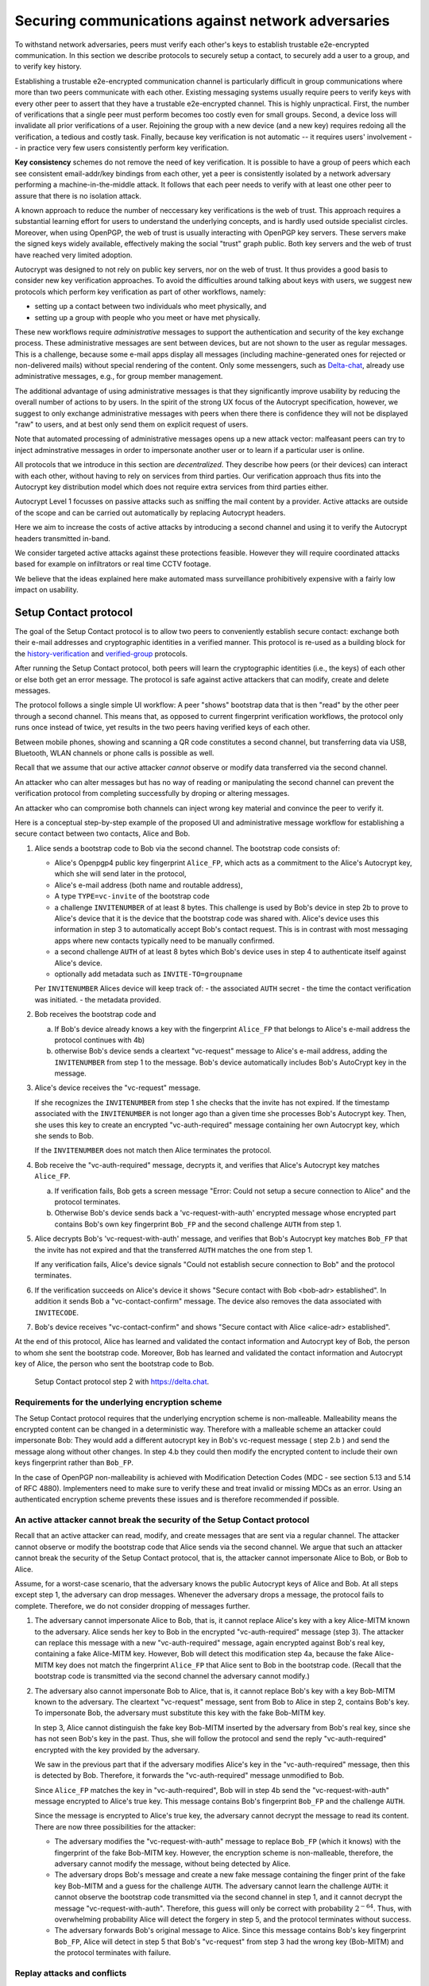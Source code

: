 .. raw:: latex

    \newpage

Securing communications against network adversaries
===================================================

To withstand network adversaries,
peers must verify each other's keys
to establish trustable e2e-encrypted communication. In this section we describe
protocols to securely setup a contact, to securely add a user to a group, and
to verify key history.

Establishing a trustable e2e-encrypted communication channel is
particularly difficult
in group communications
where more than two peers communicate with each other.
Existing messaging systems usually require peers to verify keys with every other
peer to assert that they have a trustable e2e-encrypted channel.
This is highly unpractical.
First,
the number of verifications that a single peer must perform becomes
too costly even for small groups.
Second, a device loss will invalidate all prior verifications of a user.
Rejoining the group with a new device (and a new key)
requires redoing all the verification,
a tedious and costly task.
Finally,
because key verification is not automatic --
it requires users' involvement --
in practice very few users consistently perform key verification.

**Key consistency** schemes do not remove the need
of key verification.
It is possible
to have a group of peers
which each see consistent email-addr/key bindings from each other,
yet a peer is consistently isolated
by a network adversary performing a machine-in-the-middle attack.
It follows
that each peer needs to verify with at least one other peer
to assure that there is no isolation attack.

A known approach
to reduce the number of neccessary key verifications
is the web of trust.
This approach requires a substantial learning effort for users
to understand the underlying concepts,
and is hardly used outside specialist circles.
Moreover, when using OpenPGP,
the web of trust is usually interacting with OpenPGP key servers.
These servers make the signed keys widely available,
effectively making the social "trust" graph public.
Both key servers and the web of trust have reached very limited adoption.

Autocrypt was designed
to not rely on public key servers,
nor on the web of trust.
It thus provides a good basis
to consider new key verification approaches.
To avoid the difficulties around talking about keys with users,
we suggest new protocols
which perform key verification as part of other workflows,
namely:

- setting up a contact between two individuals who meet physically, and

- setting up a group with people who you meet or have met physically.

These new workflows require *administrative* messages
to support the authentication and security of the key exchange process.
These administrative messages are sent between devices,
but are not shown to the user as regular messages.
This is a challenge,
because some e-mail apps display all messages
(including machine-generated ones for rejected or non-delivered mails)
without special rendering of the content.
Only some messengers,
such as `Delta-chat <https://delta.chat>`_,
already use administrative messages, e.g., for group member management.

The additional advantage of using administrative messages is
that they significantly improve usability by reducing the overall number of actions
to by users.
In the spirit of the strong UX focus of the Autocrypt specification,
however,
we suggest
to only exchange administrative messages with peers
when there there is confidence they will not be displayed "raw" to users,
and at best only send them on explicit request of users.

Note that automated processing of administrative messages
opens up a new attack vector:
malfeasant peers can try to inject adminstrative messages
in order
to impersonate another user or
to learn if a particular user is online.

All protocols that we introduce in this section are *decentralized*.
They describe
how peers (or their devices) can interact with each other,
without having to rely on services from third parties.
Our verification approach thus fits into the Autocrypt key distribution model
which does not require extra services from third parties either.

Autocrypt Level 1 focusses on passive attacks
such as sniffing the mail content
by a provider.
Active attacks are outside of the scope
and can be carried out automatically
by replacing Autocrypt headers.

Here we aim to increase the costs of active attacks
by introducing a second channel
and using it to verify the Autocrypt headers
transmitted in-band.

We consider targeted active attacks
against these protections feasible.
However they will require coordinated attacks
based for example on infiltrators or real time CCTV footage.

We believe
that the ideas explained here
make automated mass surveillance prohibitively expensive
with a fairly low impact on usability.


.. _`setup-contact`:

Setup Contact protocol
-----------------------------------------

The goal of the Setup Contact protocol is
to allow two peers to conveniently establish secure contact:
exchange both their e-mail addresses and cryptographic identities in a verified manner.
This protocol is re-used
as a building block
for the `history-verification`_ and `verified-group`_ protocols.

After running the Setup Contact protocol,
both peers will learn the cryptographic identities (i.e., the keys) of each other
or else both get an error message.
The protocol is safe against active attackers that can modify, create and delete
messages.

The protocol follows a single simple UI workflow:
A peer "shows" bootstrap data
that is then "read" by the other peer through a second channel.
This means that,
as opposed to current fingerprint verification workflows,
the protocol only runs once instead of twice,
yet results in the two peers having verified keys of each other.

Between mobile phones,
showing and scanning a QR code
constitutes a second channel,
but transferring data via USB, Bluetooth, WLAN channels or phone calls
is possible as well.

Recall that
we assume that
our active attacker *cannot* observe or modify data transferred
via the second channel.

An attacker who can alter messages
but has no way of reading or manipulating the second channel
can prevent the verification protocol
from completing successfully
by droping or altering messages.

An attacker who can compromise both channels
can inject wrong key material
and convince the peer to verify it.

Here is a conceptual step-by-step example
of the proposed UI and administrative message workflow
for establishing a secure contact between two contacts,
Alice and Bob.

1. Alice sends a bootstrap code to Bob via the second channel.
   The bootstrap code consists of:

   - Alice's Openpgp4 public key fingerprint ``Alice_FP``,
     which acts as a commitment to the
     Alice's Autocrypt key, which she will send later in the protocol,

   - Alice's e-mail address (both name and routable address),

   - A type ``TYPE=vc-invite`` of the bootstrap code

   - a challenge ``INVITENUMBER`` of at least 8 bytes.
     This challenge is used by Bob's device in step 2b
     to prove to Alice's device
     that it is the device that the bootstrap code was shared with.
     Alice's device uses this information in step 3
     to automatically accept Bob's contact request.
     This is in contrast with most messaging apps
     where new contacts typically need to be manually confirmed.

   - a second challenge ``AUTH`` of at least 8 bytes
     which Bob's device uses in step 4
     to authenticate itself against Alice's device.

   - optionally add metadata such as ``INVITE-TO=groupname``

   Per ``INVITENUMBER`` Alices device will keep track of:
   - the associated ``AUTH`` secret
   - the time the contact verification was initiated.
   - the metadata provided.

2. Bob receives the bootstrap code and

   a) If Bob's device already knows a key with the fingerprint ``Alice_FP``
      that
      belongs to Alice's e-mail address the protocol continues with 4b)

   b) otherwise Bob's device sends
      a cleartext "vc-request" message to Alice's e-mail address,
      adding the ``INVITENUMBER`` from step 1 to the message.
      Bob's device automatically includes Bob's AutoCrypt key in the message.

3. Alice's device receives the "vc-request" message.

   If she recognizes the ``INVITENUMBER`` from step 1
   she checks that the invite has not expired.
   If the timestamp associated with the ``INVITENUMBER``
   is not longer ago than a given time
   she processes Bob's Autocrypt key.
   Then, she uses this key
   to create an encrypted "vc-auth-required" message
   containing her own Autocrypt key, which she sends to Bob.

   If the ``INVITENUMBER`` does not match
   then Alice terminates the protocol.

4. Bob receive the "vc-auth-required" message,
   decrypts it,
   and verifies that Alice's Autocrypt key matches ``Alice_FP``.

   a) If verification fails,
      Bob gets a screen message
      "Error: Could not setup a secure connection to Alice"
      and the protocol terminates.

   b) Otherwise Bob's device sends back
      a 'vc-request-with-auth' encrypted message
      whose encrypted part contains
      Bob's own key fingerprint ``Bob_FP``
      and the second challenge ``AUTH`` from step 1.

5. Alice decrypts Bob's 'vc-request-with-auth' message,
   and verifies
   that Bob's Autocrypt key matches ``Bob_FP``
   that the invite has not expired
   and that the transferred ``AUTH`` matches the one from step 1.

   If any verification fails,
   Alice's device signals
   "Could not establish secure connection to Bob"
   and the protocol terminates.

6. If the verification succeeds on Alice's device it shows
   "Secure contact with Bob <bob-adr> established".
   In addition it sends Bob a "vc-contact-confirm" message.
   The device also removes the data associated with ``INVITECODE``.

7. Bob's device receives "vc-contact-confirm" and shows
   "Secure contact with Alice <alice-adr> established".


At the end of this protocol,
Alice has learned and validated the contact information and Autocrypt key of Bob,
the person to whom she sent the bootstrap code.
Moreover,
Bob has learned and validated the contact information and Autocrypt key of Alice,
the person who sent the bootstrap code to Bob.

.. figure:: ../images/secure_channel_foto.jpg
   :width: 200px

   Setup Contact protocol step 2 with https://delta.chat.


Requirements for the underlying encryption scheme
~~~~~~~~~~~~~~~~~~~~~~~~~~~~~~~~~~~~~~~~~~~~~~~~~

The Setup Contact protocol requires that
the underlying encryption scheme is non-malleable.
Malleability means the encrypted content can be changed in a deterministic way.
Therefore with a malleable scheme an attacker could impersonate Bob:
They would add a different autocrypt key in Bob's vc-request message ( step 2.b )
and send the message along without other changes.
In step 4.b they could then modify the encrypted content to include
their own keys fingerprint rather than ``Bob_FP``.

..
  TODO: In case of such an attack
  the OpenPGP signature on the message body
  would be with Bob's original key.
  We could check the signature is made with the right key
  rather than adding the additional, somewhat redundant Bob_FP.

In the case of OpenPGP non-malleability is achieved
with Modification Detection Codes (MDC - see section 5.13 and 5.14 of RFC 4880).
Implementers need to make sure
to verify these
and treat invalid or missing MDCs as an error.
Using an authenticated encryption scheme prevents these issues
and is therefore recommended if possible.

An active attacker cannot break the security of the Setup Contact protocol
~~~~~~~~~~~~~~~~~~~~~~~~~~~~~~~~~~~~~~~~~~~~~~~~~~~~~~~~~~~~~~~~~~~~~~~~~~

..
  TODO: Network adversaries *can* learn who is authenticating with whom

Recall that an active attacker can
read, modify, and create messages
that are sent via a regular channel.
The attacker cannot observe or modify the bootstrap code
that Alice sends via the second channel.
We argue that such an attacker cannot
break the security of the Setup Contact protocol,
that is, the attacker cannot
impersonate Alice to Bob, or Bob to Alice.

Assume,
for a worst-case scenario,
that the adversary knows the public Autocrypt keys of Alice and Bob.
At all steps except step 1,
the adversary can drop messages.
Whenever the adversary drops a message,
the protocol fails to complete.
Therefore,
we do not consider dropping of messages further.

1. The adversary cannot impersonate Alice to Bob,
   that is,
   it cannot replace Alice's key with a key Alice-MITM known to the adversary.
   Alice sends her key to Bob in the encrypted "vc-auth-required" message
   (step 3).
   The attacker can replace this message with a new "vc-auth-required" message,
   again encrypted against Bob's real key,
   containing a fake Alice-MITM key.
   However, Bob will detect this modification step 4a,
   because the fake Alice-MITM key does not match
   the fingerprint ``Alice_FP``
   that Alice sent to Bob in the bootstrap code.
   (Recall that the bootstrap code is transmitted
   via the second channel
   the adversary cannot modify.)

2. The adversary also cannot impersonate Bob to Alice,
   that is,
   it cannot replace Bob's key with a key Bob-MITM known to the adversary.
   The cleartext "vc-request" message, sent from Bob to Alice in step 2,
   contains Bob's key.
   To impersonate Bob,
   the adversary must substitute this key with
   the fake Bob-MITM key.

   In step 3,
   Alice cannot distinguish the fake key Bob-MITM inserted by the adversary
   from Bob's real key,
   since she has not seen Bob's key in the past.
   Thus, she will follow the protocol
   and send the reply "vc-auth-required" encrypted with the key provided by the
   adversary.

   We saw in the previous part that
   if the adversary modifies Alice's key in the "vc-auth-required" message,
   then this is detected by Bob.
   Therefore,
   it forwards the "vc-auth-required" message unmodified to Bob.

   Since ``Alice_FP`` matches the key in "vc-auth-required",
   Bob will in step 4b
   send the "vc-request-with-auth" message encrypted to Alice's true key.
   This message contains
   Bob's fingerprint ``Bob_FP`` and the challenge ``AUTH``.

   Since the message is encrypted to Alice's true key,
   the adversary cannot decrypt the message
   to read its content.
   There are now three possibilities for the attacker:

   * The adversary modifies
     the "vc-request-with-auth" message
     to replace ``Bob_FP`` (which it knows) with the fingerprint of the fake
     Bob-MITM key.
     However,
     the encryption scheme is non-malleable,
     therefore,
     the adversary cannot modify the message, without being detected by Alice.

   * The adversary drops Bob's message and
     create a new fake message containing
     the finger print of the fake key Bob-MITM and
     a guess for the challenge ``AUTH``.
     The adversary cannot learn the challenge ``AUTH``:
     it cannot observe the bootstrap code
     transmitted via the second channel in step 1,
     and it cannot decrypt the message "vc-request-with-auth".
     Therefore,
     this guess will only be correct with probability :math:`2^{-64}`.
     Thus, with overwhelming probability
     Alice will detect the forgery in step 5,
     and the protocol terminates without success.

   * The adversary forwards Bob's original message to Alice.
     Since this message contains Bob's key fingerprint ``Bob_FP``,
     Alice will detect in step 5
     that Bob's "vc-request" from step 3 had the wrong key (Bob-MITM)
     and the protocol terminates with failure.


Replay attacks and conflicts
~~~~~~~~~~~~~~~~~~~~~~~~~~~~

Alices device records the time a contact verification was initiated.
It also verifies it has not expired and clears the data after
completion.
This prevents replay attacks.
Replay attacks could be used to make Alices device switch back
to an old compromised key of Bob.

Limiting an invite to a single use
reduces the impact of a QR-code
being exposed to an attacker:
If the attacker manages to authenticate faster than Bob
they can impersonate Bob to Alice.
However Bob will see an error message.
If the QR-code could be reused
the attacker could successfully authenticate.
Alice would have two verified contacts
and Bob would not see any difference to a successful
connection attempt.

Furthermore a compromise of Bob's device
would allow registering other email addresses
as verified contacts with Alice.


Business Cards
~~~~~~~~~~~~~~

QR-codes similar to the ones used for verified contact
could be used to print on business cards.

Since business cards are usually not treated as confidential
they can only serve
to authenticate the issuer of the business card (Alice)
and not the recipient (Bob).

However as `discussed on the messaging@moderncrypto mailing list`_
the verification of a short code at the end of the protocol
can extend it to also protect against leakage of the QR-code.
This may also be desirable
for users who face active surveillance in real life
and therefor cannot assume
that scanning the QR-code is confidential.

.. _`discussed on the messaging@moderncrypto mailing list`: https://moderncrypto.org/mail-archive/messaging/2018/002544.html

Open Questions
~~~~~~~~~~~~~~

- (how) can messengers such as Delta.chat
  make "verified" and "opportunistic" contact requests
  be indistinguishable from the network layer?

- (how) could other mail apps such as K-9 Mail / OpenKeychain learn
  to speak the "setup contact" protocol?

.. _`verified-group`:

Verified Group protocol
-----------------------

We introduce a new secure **verified group** that enables secure
communication among the members of the group.
Verified groups provide these simple to understand properties:

..
  TODO: Does autocrypt also protect against modification of group messages?

1. All messages in a verified group are end-to-end encrypted
   and secure against active attackers.
   In particular,
   neither a passive eavesdropper,
   nor an attactive network attacker
   (e.g., capable of man-in-the-middle attacks)
   can read or modify messages.

2. There are never any warnings about changed keys (like in Signal)
   that could be clicked away or cause worry.
   Rather, if a group member loses her device or her key,
   then she also looses the ability
   to read from or write
   to the verified group.
   To regain access,
   this user must join the group again
   by finding one group member and perform a "secure-join" as described below.


Verifying a contact to prepare joining a group
~~~~~~~~~~~~~~~~~~~~~~~~~~~~~~~~~~~~~~~~~~~~~~

The goal of the secure-join protocol is
to let Alice make Bob a member (i.e., let Bob join) a verified group
of which Alice is a member.
Alice may have created the group
or become a member prior to the addition of Bob.

In order to add Bob to the group
Alice has to verify him as a contact
if she has not done so yet.
We use this message exchange
to also ask Bob wether he agrees to becoming part of the group.

The protocol re-uses the first five steps of the `setup-contact`_ protocol
so that Alice and Bob verify each other's keys.
To ask for Bob's explicit consent we
indicate that the messages are part of the verified group protocol,
and include the group's identifier
in the metadata part of the bootstrap code.

More precisely:

- in step 1 Alice adds the metadata
  ``INVITE=<groupname>``.
  Where ``<groupname>`` is the name of the group ``GROUP``.

- in step 2 Bob manually confirms he wants to join ``GROUP``
  before his device sends the ``vc-request`` message.
  If Bob declines processing aborts.

- in step 5 Alice looks up the metadata
  associated with the ``INVITENUMBER``.
  If Alice sees the ``INVITE=<groupname>``
  but is not part of the group anymore
  she aborts the joining process
  (without sending another message).

If no failure occurred up to this point,
Alice and Bob have verified each other's keys,
and Alice knows that Bob wants to join the group ``GROUP``.

The protocol then continues as described in the following section
(steps 6 and 7 of the `setup-contact`_ are not used).

Joining a verified group ("secure-join")
~~~~~~~~~~~~~~~~~~~~~~~~~~~~~~~~~~~~~~~~

In order to add Bob to a group Alice first needs to make sure
she has a verified key for Bob.
This is the case if Bob already was a verified contact
or Alice performed the steps described in the previous section.

Now she needs to inform the group that Bob should be added.
Bob needs to confirm everything worked:

a. Alice broadcasts an encrypted "vg-member-added" message to all members of
   ``GROUP`` (including Bob),
   gossiping the Autocrypt keys of all members (including Bob).

b. Bob receives the encrypted "vg-member-added" message.
   Bob's device verifies:

     * The encryption and Alices signature are intact.

     * Alice may invite Bob to a verified group.
       That is she is a verified contact of Bob.

   If any of the checks fail processing aborts.
   Otherwise the device learns
   all the keys and e-mail addresses of group members.
   Bob's device sends
   a final "vg-member-added-received" message to Alice's device.
   Bob's device shows
   "You successfully joined the verified group ``GROUP``".

c. Any other group member that receives the encrypted "vg-member-added" message
   will process the gossiped key through autocrypt gossip mechanisms.
   In addition they verify:

   * The encryption and Alices signature are intact.

   * They are themselves a member of ``GROUP``.

   * Alice is a member of ``GROUP``.

   If any of the checks fail processing aborts.
   Otherwise they will add Bob to their list of group members
   and mark the gossiped key as verified in the context of this group.

d. Alice's device receives the "vg-member-added-received" reply from Bob
   and shows a screen
   "Bob <email-address> securely joined group ``GROUP``"

Bob and Alice may now both invite and add more members
which in turn can add more members.
The described secure-join workflow guarantees
that all members of the group have been verified with at least one member.
The broadcasting of keys further ensures
that all members are fully connected.

.. figure:: ../images/join_verified_group.jpg
   :width: 200px

   Join-Group protocol at step 2 with https://delta.chat.

Strategies for verification reuse
~~~~~~~~~~~~~~~~~~~~~~~~~~~~~~~~~

Since we retrieve keys for verified groups from peers
we have to choose wether we want to trust our peers
to verify the keys correctly.

One of the shortcomings of the web of trust
is that it's mental model is hard to understand
and make practical use of.
We therefore do not ask the user questions
about how much they trust their peers.

Therefore two strategies remain
that have different security implications:

- **Restricting verification reuse accross groups**
  Since we share the content of the group
  with all group members
  we can also trust them
  to verify the keys used for the group.

  If they wanted to leak the content they could do so anyway.

  However if we want
  to reuse keys from one verified group
  to form a different one
  the peer who originally verified the key
  may not be part of the new group.

  If the verifier is "malicious"
  and colludes with an attacker in a MITM position,
  they can inject a MITM key as the verified key.
  Reusing the key in the context of another group
  would allow MITM attacks on that group.

  This can be prevented by restricting
  the invitation to verified groups
  to verified contacts
  and limiting the scope
  of keys from member-added messages
  to the corresponding group.

- **Ignoring infiltrators, focusing on message transport attacks first**
  One may also choose to not consider advanced attacks
  in which an "infiltrator" peer collaborates with an evil provider
  to intercept/read messages.

  In this case keys can be reused accross verified groups.
  Active attacks from an adversary
  who can only modify messages in the first channel
  are still impossible.

  A malicious verified contact may inject MITM keys.
  Say Bob when adding Carol as a new member,
  sends a prepared MITM key.
  We refer to this as a Bob in the middle attack
  to illustrate that a peer is involved in the attack.

  We note,
  that Bob, will have to sign the message
  containing the gossip fake keys.
  If Carol performs a verification with Alice,
  she can use Bob's signature to prove
  that Bob gossiped the wrong key for Alice.

  Trusting all peers to verify keys
  also allows faster recovery
  from device loss.
  Say Alice lost her device
  and Bob verified the new key.
  Once Bob announced the new key in a verified group including Carol
  Carol could send the key to further verified groups
  that Bob is not part of.

Dealing with key loss and compromise
~~~~~~~~~~~~~~~~~~~~~~~~~~~~~~~~~~~~

If a user looses their device
they can setup a new device
and regain access to their inbox.
However they may loose their secret key.

They can generate a new key pair.
Autocrypt will distribute their new public key
in the Autocrypt headers
and opportunistic encryption will switch to it automatically.

Verified groups will remain unreadable
until the user verifies a contact from that group.
Then the contact can update the key used in the group.
This happens by sending a "vg-member-added" message
to the group.
Since the email address of that user remains the same
the old key will be replaced by the new one.

Implementers may decide
wether the recipients of such key updates
propagate them to other groups
they share with the user in question.
If they do this will speed up the recovery from device loss.
However it also allows Bob-in-the-middle attacks
that replace the originally verified keys.
So the decision needs to be based on the threat model of the app
and the strategy picked for verification reuse

In the case of **key compromise**
more care needs to be taken.
Since network attackers can drop messages
they can also drop the "vg-member-added" message
that was meant to replace a compromised key.

Therefor an key update due to key compromise
requires a confirmation
by all other members of the group,
that they received the update.

As long as only one key is compromised
at a time
this can happen in band
since the established verified keys
will be required to sign the confirmations.

User testing will be required
to learn how to best guide users
in this situation.

Notes on the verified group protocol
~~~~~~~~~~~~~~~~~~~~~~~~~~~~~~~~~~~~

- **More Asynchronous UI flow**:
  All steps after 2 (the sending of adminstrative messages)
  could happen asynchronously and in the background.
  This might be useful because e-mail providers often delay initial messages
  ("greylisting") as mitigation against spam.
  The eventual outcomes ("Could not establish verified connection"
  or "successful join") can be delivered in asynchronous notifications
  towards Alice and Bob.
  These can include a notification
  "verified join failed to complete"
  if messages do not arrive within a fixed time frame.
  In practise this means that secure joins can be concurrent.
  A member can show the "Secure Group invite" to a number of people.
  Each of these peers scans the message and launches the secure-join.
  As 'vc-request-with-auth' messages arrive to Alice,
  she will send the broadcast message
  that introduces every new peer to the rest of the group.
  After some time everybody will become a member of the group.

- **Leaving attackers in the dark about verified groups**.
  It might be feasible to design
  the step 3 "secure-join-requested" message
  from Bob (the joiner) to Alice (the inviter)
  to be indistinguishable from other initial "contact request" messages
  that Bob sends to Alice to establish contact.
  This means
  that the provider would,
  when trying to substitute an Autocrypt key on a first message between two peers,
  run the risk of **immediate and conclusive detection of malfeasance**.
  The introduction of the verified group protocol would thus contribute to
  securing the e-mail encryption eco-system,
  rather than just securing the group at hand.

- **Sending all messages through alternative channels**:
  instead of being relayed through the provider,
  all messages from step 2 onwards could be transferred via Bluetooth or WLAN.
  This way,
  the full invite/join protocol would be completed
  on a different channel.
  Besides increasing the security of the joining,
  an additional advantage is
  that the provider would not gain knowledge about verifications.

- **Non-messenger e-mail apps**:
  instead of groups, traditional e-mail apps could possibly offer
  the techniques described here for "secure threads".


Autocrypt and verified key state
~~~~~~~~~~~~~~~~~~~~~~~~~~~~~~~~

Verified key material
|--| whether from verified contacts or verified groups |--|
provides stronger security guarantees
then keys discovered in Autocrypt headers.

Therefore the address-to-key mappings obtained using the verification protocols
should be stored separately
and used in preference to keys distributed in the AutoCrypt headers
in case of conflicts.
This way verified contacts and groups prevent key injection through
Autocrypt headers.

To enable users to recover from device loss,
we recommend performing new verifications.
Since performing new verifications may not always be feasible,
clients should provide the users with a way
to actively move back to an unverified state.

.. _`history-verification`:

History-verification protocol
---------------------------------

The two protocols we have described so far
assure the user about the validity of
the keys they verify and of the keys of their peers in groups they join.
If the protocols detect an active attack
(for example because keys are substituted)
they immediately alert the user.
Since users are involved in a verification process,
this is the right time to alert users.
By contrast, today's verification workflows alert the users when a
previously key has changed.
At that point users typically are not physically next to each other,
and are rarely concerned with the key since they want
to get a different job done, e.g., of sending or reading a message.

However,
our new verification protocols only verify the current keys.
Historical interactions between peers may involve keys that have never been
verified using these new verification protocols.
So how can users determine the integrity of keys of historical messages?
This is where the history-verification protocol comes in.
This protocol,
that again relies on a second channel,
enables two peers
to verify integrity, authenticity and confidentiality
of their shared historic messages.
After completion, users gain assurance
that not only their current communication is safe
but that their past communications have not been compromised.

By verifying all keys in the shared history between peers,
the history-verification protocol can detect
temporary malfeasant substitutions of keys in messages.
Such substitutions are not caught by current key-fingerprint verification
workflows, because they only provide assurance about the current keys.

Like in the `setup-contact`_ protocol,
we designed our history-verification protocol so that
peers only perform only one "show" and "read" of bootstrap information
(typically transmitted via showing QR codes and scanning them).

The protocol re-uses the first five steps of the `setup-contact`_ protocol
so that Alice and Bob verify each other's keys.
We make one small modifications to indicate that
the messages are part of the history-verification protocol:
In step 1 Alice adds the metadata
``VERIFY=history``.

If no failure occurred after step 5,
Alice and Bob have again verified each other's keys.
The protocol then continues as follows
(steps 6 and 7 of the `setup-contact`_ are not used):

6. Alice and Bob have each others verified Autocrypt key.
   They use these keys to
   encrypt a message to the other party
   which contains a **message/keydata list**.
   For each message that they have exchanged in the past
   they add the following information:

   - The message id of that message
   - When this message was sent, i.e., the ``Date`` field.
   - A list of (email-address, key fingerprints) tuples
     which they sent or received in that particular message.

7. Alice and Bob independently perform
   the following history-verification algorithm:

   a) determine the start-date as the date of the earliest message (by ``Date``)
      for which both sides have records.

   b) verify the key fingerprints for each message since the start-date
      for which both sides have records of:
      if a key differs for any e-mail address,
      we consider this is strong evidence
      that there was an active attack.
      If such evidence is found,
      an error is shown to both Alice and Bob:
      "Message at <DATE> from <From> to <recipients> has mangled encryption".

8. Alice and Bob are presented with a summary which lists:

   - time frame of verification
   - the number of messages successfully verified
   - the number of messages with mangled encryption
   - the number of dropped messages, i.e. sent by one party,
     but not received by the other, or vice versa

   If there are no dropped or mangled messages, signal to the user
   "history verification successfull".


Device Loss
~~~~~~~~~~~

A typical scenario for a key change is device loss.
The owner of the lost device loses
access to his private key.
We note that when this happens,
in most cases
the owner also loses access to
his messages (because he can no longer decrypt them)
and his key history.

Thus, if Bob lost his device, it is likely
that Alice will have a much longer history for him then he has himself.
Bob can only compare keys for the timespan after the device loss.
While this verification is certainly less useful,
it would enable Alice and Bob
to detect of attacks in that time after the device lossj.

On the other hand, we can also envision
users storing their history outside of their devices.
The security requirements for such a backup are much lower
than for backing up the private key.
The backup only needs to be tamper proof,
i.e., its integrity must be guaranteed :--: not its confidentiality.
This is achievable even if the private key is lost.
Users can verify the integrity of this backup even if
they lose their private key.
For example, Bob can cryptographically sign
the key history using his current key.
As long as Bob, and others, have access to Bob's public key,
he can verify that the backup has not been tampered with.

..
  TODO: But how does bob know his public key if he lost his device?

An alternative is to permit
that Bob recovers his history from the message/keydata list
that he receives from Alice.
Then, he could validate such information
with other people in subsequent verifications.
However, this method is vulnerable to collusion attacks
in which Bob's keys are replaced in all of his peers,
including Alice.
It may also lead to other error cases
that are much harder to investigate.
We therefore discourage such an approach.


Keeping records of keys in messages
~~~~~~~~~~~~~~~~~~~~~~~~~~~~~~~~~~~

The history verification described above
requires all e-mail apps (MUAs) to record,

- each e-mail address/key-fingerprint tuple it **ever** saw
  in an Autocrypt or an Autocrypt-Gossip header in incoming mails.
  This means not just the most recent one(s),
  but the full history.

- each emailaddr/key association it ever sent out
  in an Autocrypt or an Autocrypt Gossip header.

It needs to associate these data with the corresponding message-id.

..
  TODO: This seems incomplete. To verify the history, MUAs also need
  all message-ids, even if those are deleted, or do not contain keys.
  This information is not mentioned here.j


State tracking suggested implementation
>>>>>>>>>>>>>>>>>>>>>>>>>>>>>>>>>>>>>>>

We suggest MUAs could maintain an outgoing and incoming "message-log"
which keeps track of the information in all incoming and outgoing mails,
respectively.
A message with N recipients would cause N entries
in both the sender's outgoing
and each of the recipient's incoming message logs.
Both incoming and outgoing message-logs would contain these attributes:

- ``message-id``: The message-id of the e-mail

- ``date``: the parsed Date header as inserted by the sending MUA

- ``from-addr``: the sender's routable e-mail address part of the From header.

- ``from-fingerprint``: the sender's key fingerprint of the sent Autocrypt key
  (NULL if no Autocrypt header was sent)

- ``recipient-addr``: the routable e-mail address of a recipient

- ``recipient-fingerprint``: the fingerprint of the key we sent or received
  in a gossip header (NULL if not Autocrypt-Gossip header was sent)

It is also possible
to serialize the list of recipient addresses and fingerprints into a single value,
which would result in only one entry
in the sender's outgoing and each recipient's incoming message log.
This implementation may be more efficient,
but it is also less flexible in terms of how
to share information.

Usability question of "sticky" encryption and key loss
~~~~~~~~~~~~~~~~~~~~~~~~~~~~~~~~~~~~~~~~~~~~~~~~~~~~~~

Do we want to prevent
dropping back to not encrypting or encrypting with a different key
if a peer's autocrypt key state changes?
Key change or drop back to cleartext is opportunistically accepted
by the Autocrypt Level 1 key processing logic
and eases communication in cases of device or key loss.
The "setup-contact" also conveniently allows two peers
who have no address of each other to establish contact.
Ultimately,
it depends on the guarantees a mail app wants to provide
and how it represents cryptographic properties to the user.



.. _`onion-verified-keys`:

Verifying keys through onion-queries
------------------------------------------

Up to this point this document has describe methods
to securely add contacts, form groups, and verify history
in an offline scenario where users can establish a second channel
to carry out the verification.
We now discuss how the use of Autocrypt headers can be used
to support continuous key verification in an online setting.

A straightforward approach to ensure view consistency in a group is
to have all members of the group continuously broadcasting their belief
about other group member's keys.
Unless they are fully isolated by the adversary (see Section for an analysis).
This enables every member
to cross check their beliefs about others and find inconsistencies
that reveal an attack.

However, this is problematic from a privacy perspective.
When Alice publishes her latest belief
about others' keys she is implicitly revealing
what is the last status she observed
which in turn allows
to infer when was the last time she had contact with them.
If such contact happened outside of the group
this is revealing information
that would not be available had keys not been gossiped.

We now propose an alternative
in which group members do not need to broadcast information
in order to enable key verification.
The solution builds on the observation
that the best person to verify Alice's key is Alice herself.
Thus,
if Bob wants to verify her key,
it suffices to be able to create a secure channel between Bob and Alice
so that she can confirm his belief on her key.

However,
Bob directly contacting Alice through the group channel
reveals immediately that he is interested on verifying her key
to the group members,
which again raises privacy concerns.
Instead,
we propose that Bob relies on other members
to rely the verifying message to Alice,
similarly to a typical anonymous communication network.

The protocol works as follows:

1. Bob chooses :math:`n` members of the group as relying parties
   to form the channel to Alice.
   For simplicity let us take :math:`n=2`
   and assume these members are Charlie, key :math:`k_C`,
   and David, with key :math:`k_D`
   (both :math:`k_C` and :math:`k_D` being the current belief
   of Bob regarding Charlie and David's keys).

2. Bob encrypts a message of the form
   (``Bob_ID``, ``Alice_ID`` , :math:`k_A`)
   with David and Charlie's keys in an onion encryption:

   :math:`E_{k_C}` (``David_ID``, :math:`E_{k_D}` (``Alice_ID``,(``Bob_ID``, ``Alice_ID``, :math:`k_A` ))),
   where :math:`E_{k_*}` indicates encrypted with key :math:`k_*`

   In this message ``Bob_ID`` and ``Alice_ID`` are the identifiers,
   e.g., email addresses, that Alice and Bob use to identify each other.
   The message effectively encodes the question
   'Bob asks: Alice, is your key :math:`k_A`?'

3. Bob sends the message to Charlie,
   who decrypts the message to find that it has to be relayed to David.

4. David receives Charlie's message,
   decrypts and relays the message to Alice.

5. Alice receives the message and replies to Bob
   repeating steps 1 to 4 with other random :math:`n` members
   and inverting the IDs in the message.

From a security perspective,
i.e., in terms of resistance to adversaries,
this process has the same security properties as the broadcasting.
For the adversary to be able to intercept the queries
he must MITM all the keys between Bob and others.

From a privacy perspective it improves over broadcasting
in the sense that not everyone learns each other status of belief.
Also, Charlie knows that Bob is trying a verification,
but not of whom.
However, David gets to learn
that Bob is trying to verify Alice's key,
thus his particular interest on her.

This problem can be solved in two ways:

A. All members of the group check each other continuously so as
   to provide plausible deniability regarding real checks.

B. Bob protects the message using secret sharing
   so that only Alice can see the content once all shares are received.
   Instead of sending (``Bob_ID``, ``Alice_ID`` , :math:`k_A`) directly,
   Bob splits it into :math:`t` shares.
   Each of this shares is sent to Alice through a *distinct* channel.
   This means that Bob needs toe create :math:`t` channels, as in step 1.

   When Alice receives the :math:`t` shares
   she can recover the message and respond to Bob in the same way.
   In this version of the protocol,
   David (or any of the last hops before Alice) only learns
   that someone is verifying Alice,
   but not whom, i.e., Bob's privacy is protected.


Open Questions about onion online verification
~~~~~~~~~~~~~~~~~~~~~~~~~~~~~~~~~~~~~~~~~~~~~~
An open question is
how to choose contacts to rely onion verification messages.
This choice should not reveal new information about users' relationships
nor the current groups where they belong.
Thus, the most convenient is
to always choose members of the same group.
Other selection strategies need to be analyzed
with respect to their privacy properties.

The other point to be discussed is bandwidth.
Having everyone publishing their status implies N*(N-1) messages.
The proposed solution employs 2*N*n*t messages.
For small groups the traffic can be higher.
Thus, there is a tradeoff privacy vs. overhead.

.. |--| unicode:: U+2013   .. en dash
.. |---| unicode:: U+2014  .. em dash, trimming surrounding whitespace
   :trim:

